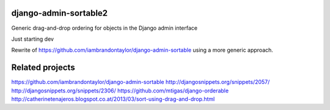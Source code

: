 django-admin-sortable2
======================

Generic drag-and-drop ordering for objects in the Django admin interface

Just starting dev

Rewrite of https://github.com/iambrandontaylor/django-admin-sortable using a more generic approach.


Related projects
================
https://github.com/iambrandontaylor/django-admin-sortable
http://djangosnippets.org/snippets/2057/
http://djangosnippets.org/snippets/2306/
https://github.com/mtigas/django-orderable
http://catherinetenajeros.blogspot.co.at/2013/03/sort-using-drag-and-drop.html
